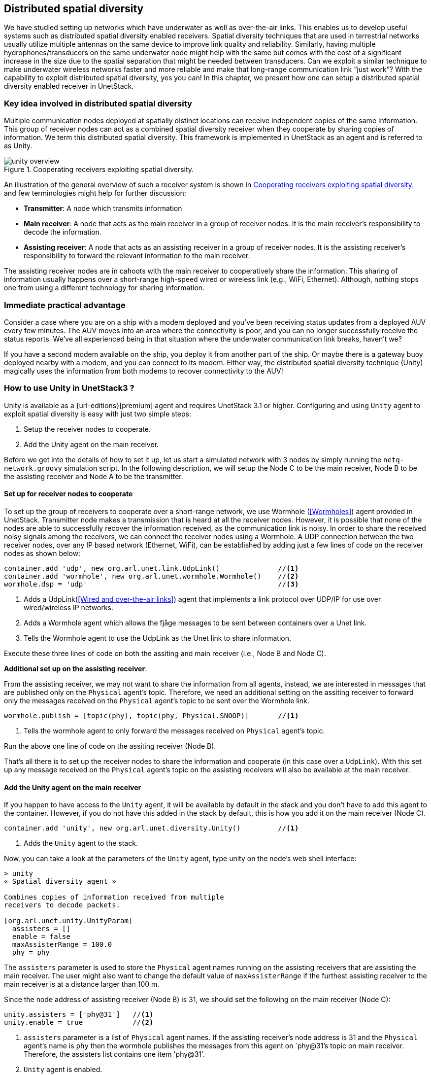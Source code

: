 == Distributed spatial diversity

We have studied setting up networks which have underwater as well as over-the-air links. This enables us to develop useful systems such as distributed spatial diversity enabled receivers. Spatial diversity techniques that are used in terrestrial networks usually utilize multiple antennas on the same device to improve link quality and reliability. Similarly, having multiple hydrophones/transducers on the same underwater node might help with the same but comes with the cost of a significant increase in the size due to the spatial separation that might be needed between transducers. Can we exploit a similar technique to make underwater wireless networks faster and more reliable and make that long-range communication link “just work”? With the capability to exploit distributed spatial diversity, yes you can! In this chapter, we present how one can setup a distributed spatial diversity enabled receiver in UnetStack.

=== Key idea involved in distributed spatial diversity

Multiple communication nodes deployed at spatially distinct locations can receive independent copies of the same information. This group of receiver nodes can act as a combined spatial diversity receiver when they cooperate by sharing copies of information. We term this distributed spatial diversity. This framework is implemented in UnetStack as an agent and is referred to as Unity.

[[fig_unityoverview]]
.Cooperating receivers exploiting spatial diversity.
image::unity-overview.png[]

An illustration of the general overview of such a receiver system is shown in <<fig_unityoverview>> and few terminologies might help for further discussion:

* *Transmitter*: A node which transmits information

* *Main receiver*: A node that acts as the main receiver in a group of receiver nodes. It is the main receiver’s responsibility to decode the information.

* *Assisting receiver*: A node that acts as an assisting receiver in a group of receiver nodes. It is the assisting receiver’s responsibility to forward the relevant information to the main receiver.

The assisting receiver nodes are in cahoots with the main receiver to cooperatively share the information. This sharing of information usually happens over a short-range high-speed wired or wireless link (e.g., WiFi, Ethernet). Although, nothing stops one from using a different technology for sharing information.

=== Immediate practical advantage

Consider a case where you are on a ship with a modem deployed and you’ve been receiving status updates from a deployed AUV every few minutes. The AUV moves into an area where the connectivity is poor, and you can no longer successfully receive the status reports. We’ve all experienced being in that situation where the underwater communication link breaks, haven’t we?

If you have a second modem available on the ship, you deploy it from another part of the ship. Or maybe there is a gateway buoy deployed nearby with a modem, and you can connect to its modem. Either way, the distributed spatial diversity technique (Unity) magically uses the information from both modems to recover connectivity to the AUV!

=== How to use Unity in UnetStack3 ?

Unity is available as a {url-editions}[premium] agent and requires UnetStack 3.1 or higher. Configuring and using `Unity` agent to exploit spatial diversity is easy with just two simple steps:

1. Setup the receiver nodes to cooperate.
2. Add the Unity agent on the main receiver.

Before we get into the details of how to set it up, let us start a simulated network with 3 nodes by simply running the `netq-network.groovy` simulation script. In the following description, we will setup the Node C to be the main receiver, Node B to be the assisting receiver and Node A to be the transmitter.

==== Set up for receiver nodes to cooperate

To set up the group of receivers to cooperate over a short-range network, we use Wormhole (<<Wormholes>>) agent provided in UnetStack. Transmitter node makes a transmission that is heard at all the receiver nodes. However, it is possible that none of the nodes are able to successfully recover the information received, as the communication link is noisy. In order to share the received noisy signals among the receivers, we can connect the receiver nodes using a Wormhole. A UDP connection between the two receiver nodes, over any IP based network (Ethernet, WiFi), can be established by adding just a few lines of code on the receiver nodes as shown below:

[source]
----
container.add 'udp', new org.arl.unet.link.UdpLink()              //<1>
container.add 'wormhole', new org.arl.unet.wormhole.Wormhole()    //<2>
wormhole.dsp = 'udp'                                              //<3>
----

<1> Adds a UdpLink(<<Wired and over-the-air links>>) agent that implements a link protocol over UDP/IP for use over wired/wireless IP networks. 
<2> Adds a Wormhole agent which allows the fjåge messages to be sent between containers over a Unet link. 
<3> Tells the Wormhole agent to use the UdpLink as the Unet link to share information.

Execute these three lines of code on both the assiting and main receiver (i.e., Node B and Node C).

*Additional set up on the assisting receiver*:

From the assisting receiver, we may not want to share the information from all agents, instead, we are interested in messages that are published only on the `Physical` agent’s topic. Therefore, we need an additional setting on the assiting receiver to forward only the messages received on the `Physical` agent’s topic to be sent over the Wormhole link.

[source]
----
wormhole.publish = [topic(phy), topic(phy, Physical.SNOOP)]       //<1>
----

<1> Tells the wormhole agent to only forward the messages received on `Physical` agent's topic.

Run the above one line of code on the assiting receiver (Node B).

That’s all there is to set up the receiver nodes to share the information and cooperate (in this case over a `UdpLink`). With this set up any message received on the `Physical` agent’s topic on the assisting receivers will also be available at the main receiver. 

==== Add the Unity agent on the main receiver

If you happen to have access to the `Unity` agent, it will be available by default in the stack and you don't have to add this agent to the container. However, if you do not have this added in the stack by default, this is how you add it on the main receiver (Node C).

[source]
----
container.add 'unity', new org.arl.unet.diversity.Unity()         //<1>
----

<1> Adds the `Unity` agent to the stack.

Now, you can take a look at the parameters of the `Unity` agent, type unity on the node’s web shell interface: 

[source]
----
> unity
« Spatial diversity agent »

Combines copies of information received from multiple
receivers to decode packets.

[org.arl.unet.unity.UnityParam]
  assisters = []
  enable = false
  maxAssisterRange = 100.0
  phy = phy
----

The `assisters` parameter is used to store the `Physical` agent names running on the assisting receivers that are assisting the main receiver. The user might also want to change the default value of `maxAssisterRange` if the furthest assisting receiver to the main receiver is at a distance larger than 100 m.

Since the node address of assisting receiver (Node B) is 31, we should set the following on the main receiver (Node C):

[source]
----
unity.assisters = ['phy@31']   //<1>
unity.enable = true            //<2>
----

<1> `assisters` parameter is a list of `Physical` agent names. If the assisting receiver's node address is 31 and the `Physical` agent's name is `phy` then the wormhole publishes the messages from this agent on `phy@31`'s topic on main receiver. Therefore, the assisters list contains one item 'phy@31'.
<2> `Unity` agent is enabled.

Once the assisters parameter is set, as shown above, and the `Unity` agent is enabled, you are all set and ready to see the benefits of cooperating receivers in terms of reliability and effective data rate.

NOTE: The `Unity` agent only needs to be added on the main receiver and not on the assisting receivers. 

=== An example run

Now that we are all set up with an assisting receiver and a main receiver cooperating over a UdpLink, we would like to see an example of `Unity` in action. Although, we will not be able to demonstrate all the scenarios in which `Unity` will be beneficial, we can show how it works and what to expect out of it.

Since we are trying to demonstrate the advantage of `Unity` here, we would like to visualize what messages are being received on different receiver nodes. So first step is to subscribe to `Physical` agent's topic and also the `Physical.SNOOP` topic to see the overheard messages. Run the following command on teh assiting receiver (Node B):

[source]
----
subscribe phy; subscribe topic(phy, Physical.SNOOP)
----

On the main receiver (Node C), run the following command:

[source]
----
subscribe phy; subscribe agent('phy@31')
----

For the purpose of this demonstration, let us modify the modulation scheme parameter on the main receiver (Node C) to an arbitrary value which is different from the transmittier (Node A) to make sure it cannot decode the received frame successfully. For this set `phy[1].frameLength = 25` on Node C and make sure that this parameter is set to a different value on transmitter (Node A).

Now, let us transmit a frame from the transmitter node (Node A) by sending a simple `TxFrameReq` message to the `Physical` agent:

[source]
----
phy << new TxFrameReq(to: 0, data: [1,2,3])
----

The transmitted frame is broadcasted in the network. Since the settings on Node A and Node C are different, we are guaranteed to see a `BadFrameNtf` message (meaning the frame is not successfully decoded) on the main receiver. But notice that the assisting receiver successfully decoded the received frame and it was forwarded over to the main receiver via the wormhole. This can be observed in the shell output:

[source]
----
phy@31 >> RxFrameNtf:INFORM[type:CONTROL from:232 rxTime:5456805687 (3 bytes)]
----

On the main receiver. Notice that this information sharing happened transparently due to our initial setup where all messages getting published on assisting receiver's `Physical` agent (recognized by phy@31 at the main receiver) are being received on the main receiver.

The `Unity` agent now utilizes this message from the assisting receiver to publish the frame on main receiver’s `Physical` agent’s topic as shown below:

[source]
----
unity >> RxFrameNtf:INFORM[type:CONTROL from:232 rxTime:4223375002 location:651.0,140.0,-5.0 (3 bytes)]
----

In this, simple example the assisting receiver was able to successfully decode the frame and it helped the main receiver via sharing this information. This is also called *selection diversity*. The other cases where `Unity` agent will prove useful is where both assisting receiver and main receiver could not decode the frame successfully. In such cases, the information in `BadFrameNtf` messages (e.g., log-likelihood ratios of each received bit) is used to combine the information from both receivers and the `Unity` agent tries to decode the frame. This is also termed as *diversity combining*.

The ability to utilize selection diversity and diversity combining at the same time is extremely advantageous in practice. This technique delivers tangible benefits to a user in terms of data rate and reliability over an underwater wireless link.
